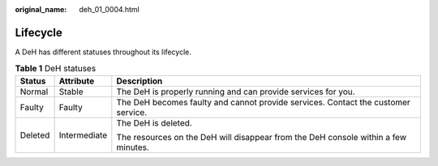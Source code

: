 :original_name: deh_01_0004.html

.. _deh_01_0004:

Lifecycle
=========

A DeH has different statuses throughout its lifecycle.

.. table:: **Table 1** DeH statuses

   +-----------------------+-----------------------+------------------------------------------------------------------------------------+
   | Status                | Attribute             | Description                                                                        |
   +=======================+=======================+====================================================================================+
   | Normal                | Stable                | The DeH is properly running and can provide services for you.                      |
   +-----------------------+-----------------------+------------------------------------------------------------------------------------+
   | Faulty                | Faulty                | The DeH becomes faulty and cannot provide services. Contact the customer service.  |
   +-----------------------+-----------------------+------------------------------------------------------------------------------------+
   | Deleted               | Intermediate          | The DeH is deleted.                                                                |
   |                       |                       |                                                                                    |
   |                       |                       | The resources on the DeH will disappear from the DeH console within a few minutes. |
   +-----------------------+-----------------------+------------------------------------------------------------------------------------+
